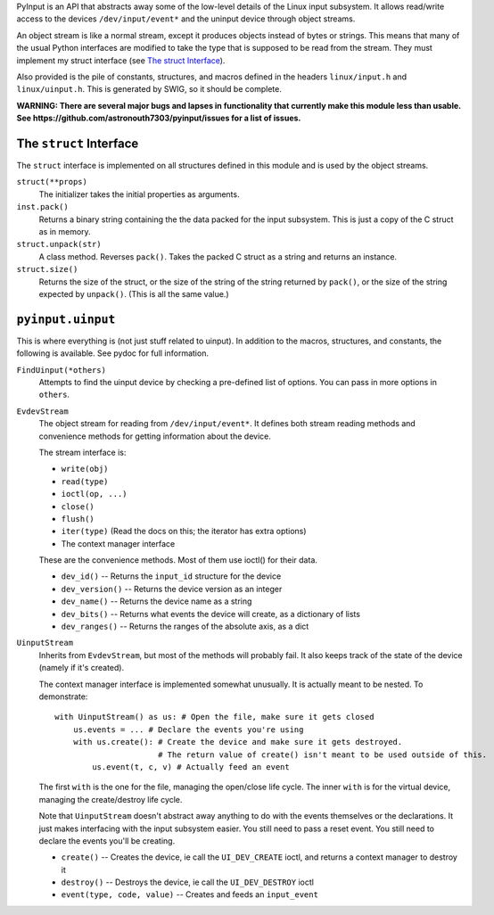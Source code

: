 PyInput is an API that abstracts away some of the low-level details of the Linux
input subsystem. It allows read/write access to the devices ``/dev/input/event*`` 
and the uninput device through object streams.

An object stream is like a normal stream, except it produces objects instead of 
bytes or strings. This means that many of the usual Python interfaces are 
modified to take the type that is supposed to be read from the stream. They 
must implement my struct interface (see `The struct Interface`_).

Also provided is the pile of constants, structures, and macros defined in the 
headers ``linux/input.h`` and ``linux/uinput.h``. This is generated by SWIG, so 
it should be complete.

**WARNING: There are several major bugs and lapses in functionality that 
currently make this module less than usable. See https://github.com/astronouth7303/pyinput/issues 
for a list of issues.**

The ``struct`` Interface
------------------------
The ``struct`` interface is implemented on all structures defined in this 
module and is used by the object streams.

``struct(**props)``
  The initializer takes the initial properties as arguments.

``inst.pack()``
  Returns a binary string containing the the data packed for the input 
  subsystem. This is just a copy of the C struct as in memory.

``struct.unpack(str)``
  A class method. Reverses ``pack()``. Takes the packed C struct as a string and 
  returns an instance.

``struct.size()``
  Returns the size of the struct, or the size of the string of the string 
  returned by ``pack()``, or the size of the string expected by ``unpack()``. 
  (This is all the same value.)

``pyinput.uinput``
------------------
This is where everything is (not just stuff related to uinput). In addition to 
the macros, structures, and constants, the following is available. See pydoc 
for full information.

``FindUinput(*others)``
  Attempts to find the uinput device by checking a pre-defined list of options. 
  You can pass in more options in ``others``.

``EvdevStream``
  The object stream for reading from ``/dev/input/event*``. It defines both 
  stream reading methods and convenience methods for getting information about 
  the device.
  
  The stream interface is:
  
  * ``write(obj)``
  * ``read(type)``
  * ``ioctl(op, ...)``
  * ``close()``
  * ``flush()``
  * ``iter(type)`` (Read the docs on this; the iterator has extra options)
  * The context manager interface
  
  These are the convenience methods. Most of them use ioctl() for their data.
  
  * ``dev_id()`` -- Returns the ``input_id`` structure for the device
  * ``dev_version()`` -- Returns the device version as an integer
  * ``dev_name()`` -- Returns the device name as a string
  * ``dev_bits()`` -- Returns what events the device will create, as a dictionary of lists
  * ``dev_ranges()`` -- Returns the ranges of the absolute axis, as a dict

``UinputStream``
  Inherits from ``EvdevStream``, but most of the methods will probably fail. It 
  also keeps track of the state of the device (namely if it's created).
  
  The context manager interface is implemented somewhat unusually. It is 
  actually meant to be nested. To demonstrate:
  
  ::
    
    with UinputStream() as us: # Open the file, make sure it gets closed
        us.events = ... # Declare the events you're using
        with us.create(): # Create the device and make sure it gets destroyed.
                          # The return value of create() isn't meant to be used outside of this.
            us.event(t, c, v) # Actually feed an event

  The first ``with`` is the one for the file, managing the open/close life 
  cycle. The inner ``with`` is for the virtual device, managing the 
  create/destroy life cycle.
  
  Note that ``UinputStream`` doesn't abstract away anything to do with the 
  events themselves or the declarations. It just makes interfacing with the 
  input subsystem easier. You still need to pass a reset event. You still need 
  to declare the events you'll be creating.
  
  * ``create()`` -- Creates the device, ie call the ``UI_DEV_CREATE`` ioctl, and returns a context manager to destroy it
  * ``destroy()`` -- Destroys the device, ie call the ``UI_DEV_DESTROY`` ioctl
  * ``event(type, code, value)`` -- Creates and feeds an ``input_event``